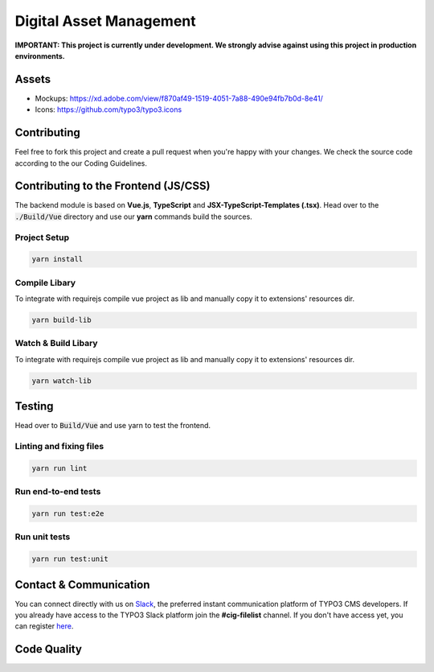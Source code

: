 ========================
Digital Asset Management
========================

**IMPORTANT: This project is currently under development. We strongly advise against using this project in production environments.**

Assets
======

* Mockups: https://xd.adobe.com/view/f870af49-1519-4051-7a88-490e94fb7b0d-8e41/
* Icons: https://github.com/typo3/typo3.icons

Contributing
============

Feel free to fork this project and create a pull request when you're happy with your changes. 
We check the source code according to the our Coding Guidelines.

Contributing to the Frontend (JS/CSS)
=====================================

The backend module is based on **Vue.js**, **TypeScript** and **JSX-TypeScript-Templates (.tsx)**. Head over to the :code:`./Build/Vue` directory and use our **yarn** commands build the sources.

Project Setup
-------------

.. code-block::

    yarn install


Compile Libary
--------------

To integrate with requirejs compile vue project as lib and manually copy it to extensions' resources dir.

.. code-block::

    yarn build-lib


Watch & Build Libary
--------------------

To integrate with requirejs compile vue project as lib and manually copy it to extensions' resources dir.

.. code-block::

    yarn watch-lib


Testing
=======

Head over to :code:`Build/Vue` and use yarn to test the frontend.

Linting and fixing files
------------------------

.. code-block::
    
    yarn run lint

Run end-to-end tests
--------------------

.. code-block::
    
    yarn run test:e2e

Run unit tests
--------------

.. code-block::

    yarn run test:unit
    
Contact & Communication
=======================

You can connect directly with us on `Slack <https://typo3.slack.com/messages/cig-filelist/>`_, the
preferred instant communication platform of TYPO3 CMS developers. If you already have access to the
TYPO3 Slack platform join the **#cig-filelist** channel. If you don't have access yet, you can
register `here <https://forger.typo3.org/slack>`_.


Code Quality
============

.. image:: https://travis-ci.org/TYPO3-Initiatives/digital-asset-management.svg?branch=master
   :alt: Build Status
   :target: https://travis-ci.org/TYPO3-Initiatives/digital-asset-management

.. image:: https://scrutinizer-ci.com/g/TYPO3-Initiatives/digital-asset-management/badges/quality-score.png?b=master
   :alt: Scrutinizer Code Quality
   :target: https://scrutinizer-ci.com/g/TYPO3-Initiatives/digital-asset-management/?branch=master
